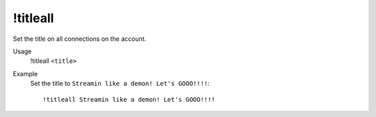 !titleall
=========

Set the title on all connections on the account.

Usage
    !titleall ``<title>``

Example
    Set the title to ``Streamin like a demon! Let's GOOO!!!!``::

        !titleall Streamin like a demon! Let's GOOO!!!!
